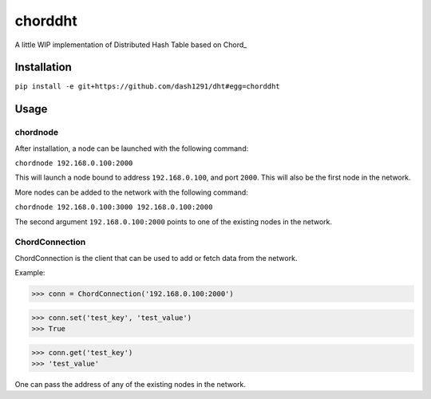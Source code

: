 chorddht
========

A little WIP implementation of Distributed Hash Table based on Chord_

.. Chord: http://en.wikipedia.org/wiki/Chord_(peer-to-peer)

Installation
------------

``pip install -e git+https://github.com/dash1291/dht#egg=chorddht``

Usage
-----

chordnode
~~~~~~~~~

After installation, a node can be launched with the following command:

``chordnode 192.168.0.100:2000``

This will launch a node bound to address ``192.168.0.100``, and port ``2000``. This will also be the first node in the network.

More nodes can be added to the network with the following command:

``chordnode 192.168.0.100:3000 192.168.0.100:2000``

The second argument ``192.168.0.100:2000`` points to one of the existing nodes in the network.


ChordConnection
~~~~~~~~~~~~~~~

ChordConnection is the client that can be used to add or fetch data from the network.

Example:

.. code-block:: pycon

>>> conn = ChordConnection('192.168.0.100:2000')

>>> conn.set('test_key', 'test_value')
>>> True

>>> conn.get('test_key')
>>> 'test_value'

One can pass the address of any of the existing nodes in the network.

